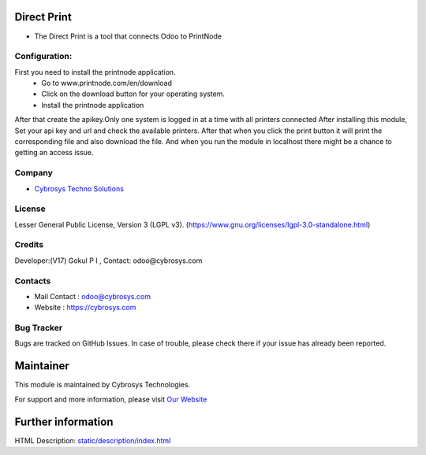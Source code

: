 .. image:: https://img.shields.io/badge/license-LGPL--3-blue.svg
    :target: https://www.gnu.org/licenses/lgpl-3.0-standalone.html
    :alt: License: LGPL-3

Direct Print
============
* The Direct Print is a tool that connects Odoo to PrintNode

Configuration:
--------------
First you need to install the printnode application.
 * Go to www.printnode.com/en/download
 * Click on the download button for your operating system.
 * Install the printnode application
After that create the apikey.Only one system is logged in at a time with all printers connected
After installing this module, Set your api key and url and check the available printers.
After that when you click the print button it will print the corresponding file and also download the file.
And when you run the module in localhost there might be a chance to getting an access issue.

Company
-------
* `Cybrosys Techno Solutions <https://cybrosys.com/>`__

License
-------
Lesser General Public License, Version 3 (LGPL v3).
(https://www.gnu.org/licenses/lgpl-3.0-standalone.html)

Credits
-------
Developer:(V17) Gokul P I , Contact: odoo@cybrosys.com

Contacts
--------
* Mail Contact : odoo@cybrosys.com
* Website : https://cybrosys.com

Bug Tracker
-----------
Bugs are tracked on GitHub Issues. In case of trouble, please check there if your issue has already been reported.

Maintainer
==========
.. image:: https://cybrosys.com/images/logo.png
   :target: https://cybrosys.com

This module is maintained by Cybrosys Technologies.

For support and more information, please visit `Our Website <https://cybrosys.com/>`__

Further information
===================
HTML Description: `<static/description/index.html>`__
